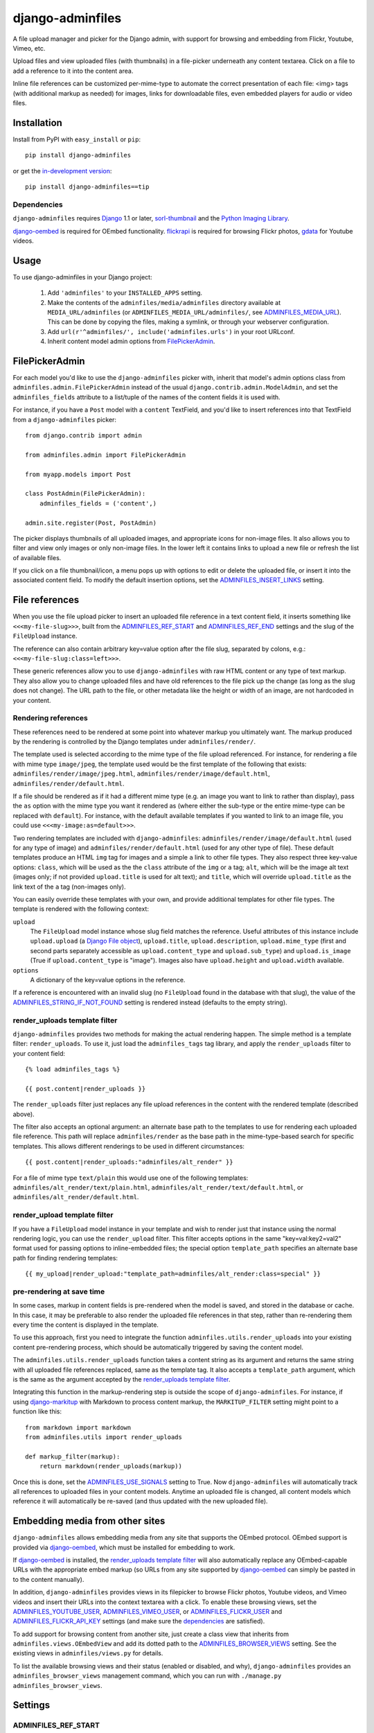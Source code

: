=================
django-adminfiles
=================

A file upload manager and picker for the Django admin, with support
for browsing and embedding from Flickr, Youtube, Vimeo, etc.

Upload files and view uploaded files (with thumbnails) in a
file-picker underneath any content textarea. Click on a file to add a
reference to it into the content area.

Inline file references can be customized per-mime-type to automate the
correct presentation of each file: <img> tags (with additional markup
as needed) for images, links for downloadable files, even embedded
players for audio or video files.

Installation
============

Install from PyPI with ``easy_install`` or ``pip``::

    pip install django-adminfiles

or get the `in-development version`_::

    pip install django-adminfiles==tip

.. _in-development version: http://bitbucket.org/carljm/django-adminfiles/get/tip.gz#egg=django_adminfiles-tip

Dependencies
------------

``django-adminfiles`` requires `Django`_ 1.1 or later,
`sorl-thumbnail`_ and the `Python Imaging Library`_.

`django-oembed`_ is required for OEmbed functionality. `flickrapi`_ is
required for browsing Flickr photos, `gdata`_ for Youtube videos.

.. _Django: http://www.djangoproject.com/
.. _sorl-thumbnail: http://pypi.python.org/pypi/sorl-thumbnail
.. _Python Imaging Library: http://www.pythonware.com/products/pil/
.. _django-oembed: http://pypi.python.org/pypi/django-oembed
.. _gdata: http://pypi.python.org/pypi/gdata
.. _flickrapi: http://pypi.python.org/pypi/flickrapi

Usage
=====

To use django-adminfiles in your Django project:

    1. Add ``'adminfiles'`` to your ``INSTALLED_APPS`` setting.

    2. Make the contents of the ``adminfiles/media/adminfiles``
       directory available at ``MEDIA_URL/adminfiles`` (or
       ``ADMINFILES_MEDIA_URL/adminfiles/``, see
       `ADMINFILES_MEDIA_URL`_).  This can be done by copying the
       files, making a symlink, or through your webserver
       configuration.

    3. Add ``url(r'^adminfiles/', include('adminfiles.urls')`` in your
       root URLconf.

    4. Inherit content model admin options from
       `FilePickerAdmin`_.

FilePickerAdmin
===============

For each model you'd like to use the ``django-adminfiles`` picker
with, inherit that model's admin options class from
``adminfiles.admin.FilePickerAdmin`` instead of the usual
``django.contrib.admin.ModelAdmin``, and set the ``adminfiles_fields``
attribute to a list/tuple of the names of the content fields it is
used with.

For instance, if you have a ``Post`` model with a ``content``
TextField, and you'd like to insert references into that TextField
from a ``django-adminfiles`` picker::

    from django.contrib import admin

    from adminfiles.admin import FilePickerAdmin

    from myapp.models import Post

    class PostAdmin(FilePickerAdmin):
        adminfiles_fields = ('content',)

    admin.site.register(Post, PostAdmin)

The picker displays thumbnails of all uploaded images, and appropriate
icons for non-image files. It also allows you to filter and view only
images or only non-image files. In the lower left it contains links to
upload a new file or refresh the list of available files.

If you click on a file thumbnail/icon, a menu pops up with options to
edit or delete the uploaded file, or insert it into the associated
content field. To modify the default insertion options, set the
`ADMINFILES_INSERT_LINKS`_ setting.

File references
===============

When you use the file upload picker to insert an uploaded file
reference in a text content field, it inserts something like
``<<<my-file-slug>>>``, built from the `ADMINFILES_REF_START`_ and
`ADMINFILES_REF_END`_ settings and the slug of the ``FileUpload``
instance.

The reference can also contain arbitrary key=value option after the
file slug, separated by colons, e.g.:
``<<<my-file-slug:class=left>>>``.

These generic references allow you to use ``django-adminfiles`` with
raw HTML content or any type of text markup. They also allow you to
change uploaded files and have old references to the file pick up the
change (as long as the slug does not change). The URL path to the
file, or other metadata like the height or width of an image, are not
hardcoded in your content.

Rendering references
--------------------

These references need to be rendered at some point into whatever
markup you ultimately want. The markup produced by the rendering is
controlled by the Django templates under ``adminfiles/render/``.

The template used is selected according to the mime type of the file
upload referenced. For instance, for rendering a file with mime type
``image/jpeg``, the template used would be the first template of the
following that exists: ``adminfiles/render/image/jpeg.html``,
``adminfiles/render/image/default.html``,
``adminfiles/render/default.html``.

If a file should be rendered as if it had a different mime type
(e.g. an image you want to link to rather than display), pass the
``as`` option with the mime type you want it rendered as (where either
the sub-type or the entire mime-type can be replaced with
``default``). For instance, with the default available templates if
you wanted to link to an image file, you could use
``<<<my-image:as=default>>>``.

Two rendering templates are included with ``django-adminfiles``:
``adminfiles/render/image/default.html`` (used for any type of image)
and ``adminfiles/render/default.html`` (used for any other type of
file). These default templates produce an HTML ``img`` tag for images
and a simple ``a`` link to other file types. They also respect three
key-value options: ``class``, which will be used as the the ``class``
attribute of the ``img`` or ``a`` tag; ``alt``, which will be the
image alt text (images only; if not provided ``upload.title`` is used
for alt text); and ``title``, which will override ``upload.title`` as
the link text of the ``a`` tag (non-images only).

You can easily override these templates with your own, and provide
additional templates for other file types. The template is rendered
with the following context:

``upload``
    The ``FileUpload`` model instance whose slug field matches the
    reference. Useful attributes of this instance include
    ``upload.upload`` (a `Django File object`_), ``upload.title``,
    ``upload.description``, ``upload.mime_type`` (first and second
    parts separately accessible as ``upload.content_type`` and
    ``upload.sub_type``) and ``upload.is_image`` (True if
    ``upload.content_type`` is "image"). Images also have
    ``upload.height`` and ``upload.width`` available.

``options``
    A dictionary of the key=value options in the reference.

If a reference is encountered with an invalid slug (no ``FileUpload``
found in the database with that slug), the value of the
`ADMINFILES_STRING_IF_NOT_FOUND`_ setting is rendered instead
(defaults to the empty string).

.. _Django File object: http://docs.djangoproject.com/en/dev/ref/files/file/

render_uploads template filter
------------------------------

``django-adminfiles`` provides two methods for making the actual
rendering happen. The simple method is a template filter:
``render_uploads``. To use it, just load the ``adminfiles_tags`` tag
library, and apply the ``render_uploads`` filter to your content field::

    {% load adminfiles_tags %}

    {{ post.content|render_uploads }}

The ``render_uploads`` filter just replaces any file upload references
in the content with the rendered template (described above).

The filter also accepts an optional argument: an alternate base path
to the templates to use for rendering each uploaded file
reference. This path will replace ``adminfiles/render`` as the base
path in the mime-type-based search for specific templates. This allows
different renderings to be used in different circumstances::

    {{ post.content|render_uploads:"adminfiles/alt_render" }}

For a file of mime type ``text/plain`` this would use one of the
following templates: ``adminfiles/alt_render/text/plain.html``,
``adminfiles/alt_render/text/default.html``, or
``adminfiles/alt_render/default.html``.

render_upload template filter
-----------------------------

If you have a ``FileUpload`` model instance in your template and wish
to render just that instance using the normal rendering logic, you can
use the ``render_upload`` filter. This filter accepts options in the
same "key=val:key2=val2" format used for passing options to
inline-embedded files; the special option ``template_path`` specifies
an alternate base path for finding rendering templates::

    {{ my_upload|render_upload:"template_path=adminfiles/alt_render:class=special" }}

pre-rendering at save time
--------------------------

In some cases, markup in content fields is pre-rendered when the model
is saved, and stored in the database or cache. In this case, it may be
preferable to also render the uploaded file references in that step,
rather than re-rendering them every time the content is displayed in
the template.

To use this approach, first you need to integrate the function
``adminfiles.utils.render_uploads`` into your existing content
pre-rendering process, which should be automatically triggered by
saving the content model. 

The ``adminfiles.utils.render_uploads`` function takes a content
string as its argument and returns the same string with all uploaded
file references replaced, same as the template tag. It also accepts a
``template_path`` argument, which is the same as the argument accepted
by the `render_uploads template filter`_.

Integrating this function in the markup-rendering step is outside the
scope of ``django-adminfiles``. For instance, if using
`django-markitup`_ with Markdown to process content markup, the
``MARKITUP_FILTER`` setting might point to a function like this::

    from markdown import markdown
    from adminfiles.utils import render_uploads

    def markup_filter(markup):
        return markdown(render_uploads(markup))

Once this is done, set the `ADMINFILES_USE_SIGNALS`_ setting to
True. Now ``django-adminfiles`` will automatically track all
references to uploaded files in your content models. Anytime an
uploaded file is changed, all content models which reference it will
automatically be re-saved (and thus updated with the new uploaded
file).

.. _django-markitup: http://bitbucket.org/carljm/django-markitup

Embedding media from other sites
================================

``django-adminfiles`` allows embedding media from any site that
supports the OEmbed protocol. OEmbed support is provided via
`django-oembed`_, which must be installed for embedding to work.

If `django-oembed`_ is installed, the `render_uploads template
filter`_ will also automatically replace any OEmbed-capable URLs with
the appropriate embed markup (so URLs from any site supported by
`django-oembed`_ can simply be pasted in to the content manually).

In addition, ``django-adminfiles`` provides views in its filepicker to
browse Flickr photos, Youtube videos, and Vimeo videos and insert
their URLs into the context textarea with a click. To enable these
browsing views, set the `ADMINFILES_YOUTUBE_USER`_,
`ADMINFILES_VIMEO_USER`_, or `ADMINFILES_FLICKR_USER`_ and
`ADMINFILES_FLICKR_API_KEY`_ settings (and make sure the
`dependencies`_ are satisfied).

To add support for browsing content from another site, just create a
class view that inherits from ``adminfiles.views.OEmbedView`` and add
its dotted path to the `ADMINFILES_BROWSER_VIEWS`_ setting. See the
existing views in ``adminfiles/views.py`` for details.

To list the available browsing views and their status (enabled or
disabled, and why), ``django-adminfiles`` provides an
``adminfiles_browser_views`` management command, which you can run
with ``./manage.py adminfiles_browser_views``.

.. _django-oembed: http://pypi.python.org/pypi/django-oembed

Settings
========

ADMINFILES_REF_START
--------------------

Marker indicating the beginning of an uploaded-file reference in text
content. Defaults to '<<<'.

If you set this to something insufficiently distinctive (a string
that's likely to show up otherwise in your content), all bets are off.

Special regex characters are escaped, thus you can safely set it to
something like '[[[', but you can't do advanced regex magic with it.

ADMINFILES_REF_END
------------------

Marker indicating the end of an uploaded-file reference in text
content. Defaults to '>>>'.

If you set this to something insufficiently distinctive (a string
that's likely to show up otherwise in your content), all bets are off.

Special regex characters are escaped, thus you can safely set it to
something like ']]]', but you can't do advanced regex magic with it.

ADMINFILES_USE_SIGNALS
----------------------

A boolean setting: should ``django-adminfiles`` track which content
models reference which uploaded files, and re-save those content
models whenever a referenced uploaded file changes? 

Set this to True if you already pre-render markup in content fields at
save time and want to render upload references at that same save-time
pre-rendering step.

Defaults to False. If this setting doesn't make sense to you, you can
safely just leave it False and use the `render_uploads template
filter`_.

ADMINFILES_STRING_IF_NOT_FOUND
------------------------------

The string used to replace invalid uploaded file references (given
slug not found). Defaults to ``u''``.

ADMINFILES_STDICON_SET
----------------------

Django-adminfiles ships with a few icons for common file types, used
for displaying non-image files in the file-picker. To enable a broader
range of mime-type icons, set this setting to the name of an icon set
included at `stdicon.com`_, and icons from that set will be linked.

.. _stdicon.com: http://www.stdicon.com

ADMINFILES_INSERT_LINKS
-----------------------

By default, the admin file picker popup menu for images allows
inserting a reference with no options, a reference with "class=left",
or a reference with "class=right". For non-images, the default popup
menu only allows inserting a reference without options. To change the
insertion options for various file types, set
``ADMINFILES_INSERT_LINKS`` to a dictionary mapping mime-types (or
partial mime-types) to a list of insertion menu options. For instance,
the default setting looks like this::

    ADMINFILES_INSERT_LINKS = {
        '': [('Insert Link', {})],
        'image': [('Insert', {}),
                  ('Insert (left)', {'class': 'left'}),
                  ('Insert (right)', {'class': 'right'})]
    }

Each key in the dictionary can be the first segment of a mime type
(e.g. "image"), or a full mime type (e.g. "audio/mpeg"), or an empty
string (the default used if no mime type matches). For any given file
the most specific matching entry is used. The dictionary should always
contain a default entry (empty string key), or some files may have no
insertion options.

Each value in the dictionary is a list of menu items. Each menu item
is a two-tuple, where the first entry is the user-visible name for the
insertion option, and the second entry is a dictionary of options to
be added to the inserted file reference.

ADMINFILES_MEDIA_URL
--------------------

Some projects separate user-uploaded media at ``MEDIA_URL`` from
static assets. If you keep static assets at a URL other than
``MEDIA_URL``, just set ``ADMINFILES_MEDIA_URL`` to that URL, and make
sure the contents of the ``adminfiles/media/adminfiles`` directory are
available at ``ADMINFILES_MEDIA_URL/adminfiles/``.

ADMINFILES_UPLOAD_TO
--------------------

The ``upload_to`` argument that will be passed to the ``FileField`` on
``django-admin-upload``'s ``FileUpload`` model; determines where
``django-adminfiles`` keeps its uploaded files, relative to
``MEDIA_URL``. Can include strftime formatting codes as described `in
the Django documentation`_. By default, set to ``'adminfiles'``.

.. _in the Django documentation: http://docs.djangoproject.com/en/dev/ref/models/fields/#django.db.models.FileField.upload_to

ADMINFILES_THUMB_ORDER
----------------------

The ordering that will be applied to thumbnails displayed in the
picker. Expects a tuple of field names, prefixed with ``-`` to
indicate reverse ordering, same as `"ordering" model Meta
attribute`_. The default value is ``('-upload_date')``; thumbnails
ordered by date uploaded, most recent first.

.. _"ordering" model Meta attribute:  http://docs.djangoproject.com/en/dev/ref/models/options/#ordering

ADMINFILES_BROWSER_VIEWS
------------------------

List of dotted paths to file-browsing views to make available in the
filepicker. The default setting includes all the views bundled with
``django-adminfiles``::

    ['adminfiles.views.AllView',
    'adminfiles.views.ImagesView',
    'adminfiles.views.AudioView',
    'adminfiles.views.FilesView',
    'adminfiles.views.FlickrView',
    'adminfiles.views.YouTubeView',
    'adminfiles.views.VimeoView']

The last three may be disabled despite their inclusion in this setting
if their `dependencies`_ are not satisfied or their required settings
are not set.

ADMINFILES_YOUTUBE_USER
-----------------------

Required for use of the Youtube video browser.

ADMINFILES_VIMEO_USER
---------------------

Required for use of the Vimeo video browser.

ADMINFILES_FLICKR_USER
----------------------

Required for use of the Flickr photo browser.

ADMINFILES_FLICKR_API_KEY
-------------------------

Required for use of the Flickr photo browser.

JQUERY_URL
----------

``django-adminfiles`` requires the jQuery Javascript library.  By
default, ``django-adminfiles`` links to the most recent minor version
of jQuery 1.3 available at ajax.googleapis.com (via the URL
``http://ajax.googleapis.com/ajax/libs/jquery/1.3/jquery.min.js``).
If you wish to use a different version of jQuery, or host it yourself,
set the JQUERY_URL setting.  For example::

    JQUERY_URL = 'jquery.min.js'

This will use the jQuery available at MEDIA_URL/jquery.min.js. Note
that a relative ``JQUERY_URL`` is always relative to ``MEDIA_URL``, it
does not use ``ADMINFILES_MEDIA_URL``.

